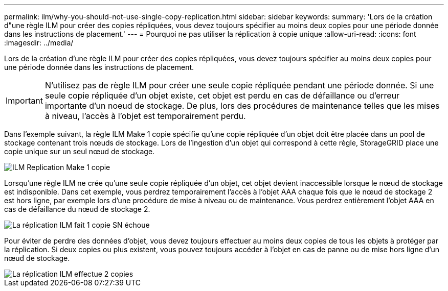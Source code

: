 ---
permalink: ilm/why-you-should-not-use-single-copy-replication.html 
sidebar: sidebar 
keywords:  
summary: 'Lors de la création d"une règle ILM pour créer des copies répliquées, vous devez toujours spécifier au moins deux copies pour une période donnée dans les instructions de placement.' 
---
= Pourquoi ne pas utiliser la réplication à copie unique
:allow-uri-read: 
:icons: font
:imagesdir: ../media/


[role="lead"]
Lors de la création d'une règle ILM pour créer des copies répliquées, vous devez toujours spécifier au moins deux copies pour une période donnée dans les instructions de placement.


IMPORTANT: N'utilisez pas de règle ILM pour créer une seule copie répliquée pendant une période donnée. Si une seule copie répliquée d'un objet existe, cet objet est perdu en cas de défaillance ou d'erreur importante d'un noeud de stockage. De plus, lors des procédures de maintenance telles que les mises à niveau, l'accès à l'objet est temporairement perdu.

Dans l'exemple suivant, la règle ILM Make 1 copie spécifie qu'une copie répliquée d'un objet doit être placée dans un pool de stockage contenant trois nœuds de stockage. Lors de l'ingestion d'un objet qui correspond à cette règle, StorageGRID place une copie unique sur un seul nœud de stockage.

image::../media/ilm_replication_make_1_copy.png[ILM Replication Make 1 copie]

Lorsqu'une règle ILM ne crée qu'une seule copie répliquée d'un objet, cet objet devient inaccessible lorsque le nœud de stockage est indisponible. Dans cet exemple, vous perdrez temporairement l'accès à l'objet AAA chaque fois que le nœud de stockage 2 est hors ligne, par exemple lors d'une procédure de mise à niveau ou de maintenance. Vous perdrez entièrement l'objet AAA en cas de défaillance du nœud de stockage 2.

image::../media/ilm_replication_make_1_copy_sn_fails.png[La réplication ILM fait 1 copie SN échoue]

Pour éviter de perdre des données d'objet, vous devez toujours effectuer au moins deux copies de tous les objets à protéger par la réplication. Si deux copies ou plus existent, vous pouvez toujours accéder à l'objet en cas de panne ou de mise hors ligne d'un nœud de stockage.

image::../media/ilm_replication_make_2_copies_sn_fails.png[La réplication ILM effectue 2 copies, défaillance du numéro de série]
